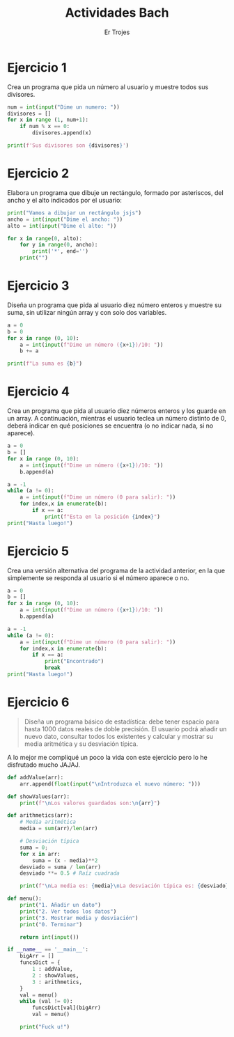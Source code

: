 #+title: Actividades Bach
#+author: Er Trojes
#+description: Ejercicios que me mandaron en bachillerato pero que hago ahora porque puedo. Están pensados para C++ pero los voy a hacer en Python '-'
#+startup: showeverything

* Ejercicio 1
Crea un programa que pida un número al usuario y muestre todos sus divisores.

#+begin_src python
num = int(input("Dime un numero: "))
divisores = []
for x in range (1, num+1):
    if num % x == 0:
        divisores.append(x)

print(f'Sus divisores son {divisores}')
#+end_src

* Ejercicio 2
Elabora un programa que dibuje un rectángulo, formado por asteriscos, del ancho y el alto indicados por el usuario:

#+begin_src python
print("Vamos a dibujar un rectángulo jsjs")
ancho = int(input("Dime el ancho: "))
alto = int(input("Dime el alto: "))

for x in range(0, alto):
    for y in range(0, ancho):
        print('*', end='')
    print("")
#+end_src

* Ejercicio 3
Diseña un programa que pida al usuario diez número enteros y muestre su suma, sin utilizar ningún array y con solo dos variables.

#+begin_src python
a = 0
b = 0
for x in range (0, 10):
    a = int(input(f"Dime un número ({x+1})/10: "))
    b += a

print(f"La suma es {b}")
#+end_src

* Ejercicio 4
Crea un programa que pida al usuario diez números enteros y los guarde en un array. A continuación, mientras el usuario teclea un número distinto de 0, deberá indicar en qué posiciones se encuentra (o no indicar nada, si no aparece).

#+begin_src python
a = 0
b = []
for x in range (0, 10):
    a = int(input(f"Dime un número ({x+1})/10: "))
    b.append(a)

a = -1
while (a != 0):
    a = int(input(f"Dime un número (0 para salir): "))
    for index,x in enumerate(b):
        if x == a:
            print(f"Esta en la posición {index}")
print("Hasta luego!")
#+end_src

* Ejercicio 5
Crea una versión alternativa del programa de la actividad anterior, en la que simplemente se responda al usuario si el número aparece o no.

#+begin_src python
a = 0
b = []
for x in range (0, 10):
    a = int(input(f"Dime un número ({x+1})/10: "))
    b.append(a)

a = -1
while (a != 0):
    a = int(input(f"Dime un número (0 para salir): "))
    for index,x in enumerate(b):
        if x == a:
            print("Encontrado")
            break
print("Hasta luego!")
#+end_src

* Ejercicio 6
#+begin_quote
Diseña un programa básico de estadística: debe tener espacio para hasta 1000 datos reales de doble precisión. El usuario podrá añadir un nuevo dato, consultar todos los existentes y calcular y mostrar su media aritmética y su desviación típica.
#+end_quote

A lo mejor me compliqué un poco la vida con este ejercicio pero lo he disfrutado mucho JAJAJ.

#+begin_src python
def addValue(arr):
    arr.append(float(input("\nIntroduzca el nuevo número: ")))

def showValues(arr):
    print(f"\nLos valores guardados son:\n{arr}")

def arithmetics(arr):
    # Media aritmética
    media = sum(arr)/len(arr)

    # Desviación típica
    suma = 0;
    for x in arr:
        suma = (x - media)**2
    desviado = suma / len(arr)
    desviado **= 0.5 # Raíz cuadrada

    print(f"\nLa media es: {media}\nLa desviación típica es: {desviado}\n")

def menu():
    print("1. Añadir un dato")
    print("2. Ver todos los datos")
    print("3. Mostrar media y desviación")
    print("0. Terminar")

    return int(input())

if __name__ == '__main__':
    bigArr = []
    funcsDict = {
        1 : addValue,
        2 : showValues,
        3 : arithmetics,
    }
    val = menu()
    while (val != 0):
        funcsDict[val](bigArr)
        val = menu()

    print("Fuck u!")
#+end_src
